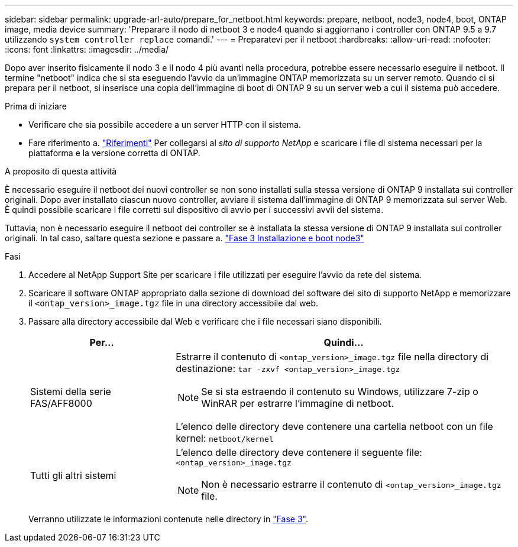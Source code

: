 ---
sidebar: sidebar 
permalink: upgrade-arl-auto/prepare_for_netboot.html 
keywords: prepare, netboot, node3, node4, boot, ONTAP image, media device 
summary: 'Preparare il nodo di netboot 3 e node4 quando si aggiornano i controller con ONTAP 9.5 a 9.7 utilizzando `system controller replace` comandi.' 
---
= Preparatevi per il netboot
:hardbreaks:
:allow-uri-read: 
:nofooter: 
:icons: font
:linkattrs: 
:imagesdir: ../media/


[role="lead"]
Dopo aver inserito fisicamente il nodo 3 e il nodo 4 più avanti nella procedura, potrebbe essere necessario eseguire il netboot. Il termine "netboot" indica che si sta eseguendo l'avvio da un'immagine ONTAP memorizzata su un server remoto. Quando ci si prepara per il netboot, si inserisce una copia dell'immagine di boot di ONTAP 9 su un server web a cui il sistema può accedere.

.Prima di iniziare
* Verificare che sia possibile accedere a un server HTTP con il sistema.
* Fare riferimento a. link:other_references.html["Riferimenti"] Per collegarsi al _sito di supporto NetApp_ e scaricare i file di sistema necessari per la piattaforma e la versione corretta di ONTAP.


.A proposito di questa attività
È necessario eseguire il netboot dei nuovi controller se non sono installati sulla stessa versione di ONTAP 9 installata sui controller originali. Dopo aver installato ciascun nuovo controller, avviare il sistema dall'immagine di ONTAP 9 memorizzata sul server Web. È quindi possibile scaricare i file corretti sul dispositivo di avvio per i successivi avvii del sistema.

Tuttavia, non è necessario eseguire il netboot dei controller se è installata la stessa versione di ONTAP 9 installata sui controller originali. In tal caso, saltare questa sezione e passare a. link:install_boot_node3.html["Fase 3 Installazione e boot node3"]

.Fasi
. Accedere al NetApp Support Site per scaricare i file utilizzati per eseguire l'avvio da rete del sistema.
. Scaricare il software ONTAP appropriato dalla sezione di download del software del sito di supporto NetApp e memorizzare il `<ontap_version>_image.tgz` file in una directory accessibile dal web.
. Passare alla directory accessibile dal Web e verificare che i file necessari siano disponibili.
+
[cols="30,70"]
|===
| Per... | Quindi... 


| Sistemi della serie FAS/AFF8000  a| 
Estrarre il contenuto di `<ontap_version>_image.tgz` file nella directory di destinazione:
`tar -zxvf <ontap_version>_image.tgz`


NOTE: Se si sta estraendo il contenuto su Windows, utilizzare 7-zip o WinRAR per estrarre l'immagine di netboot.

L'elenco delle directory deve contenere una cartella netboot con un file kernel:
`netboot/kernel`



| Tutti gli altri sistemi  a| 
L'elenco delle directory deve contenere il seguente file:
`<ontap_version>_image.tgz`


NOTE: Non è necessario estrarre il contenuto di `<ontap_version>_image.tgz` file.

|===
+
Verranno utilizzate le informazioni contenute nelle directory in link:install_boot_node3.html["Fase 3"].


